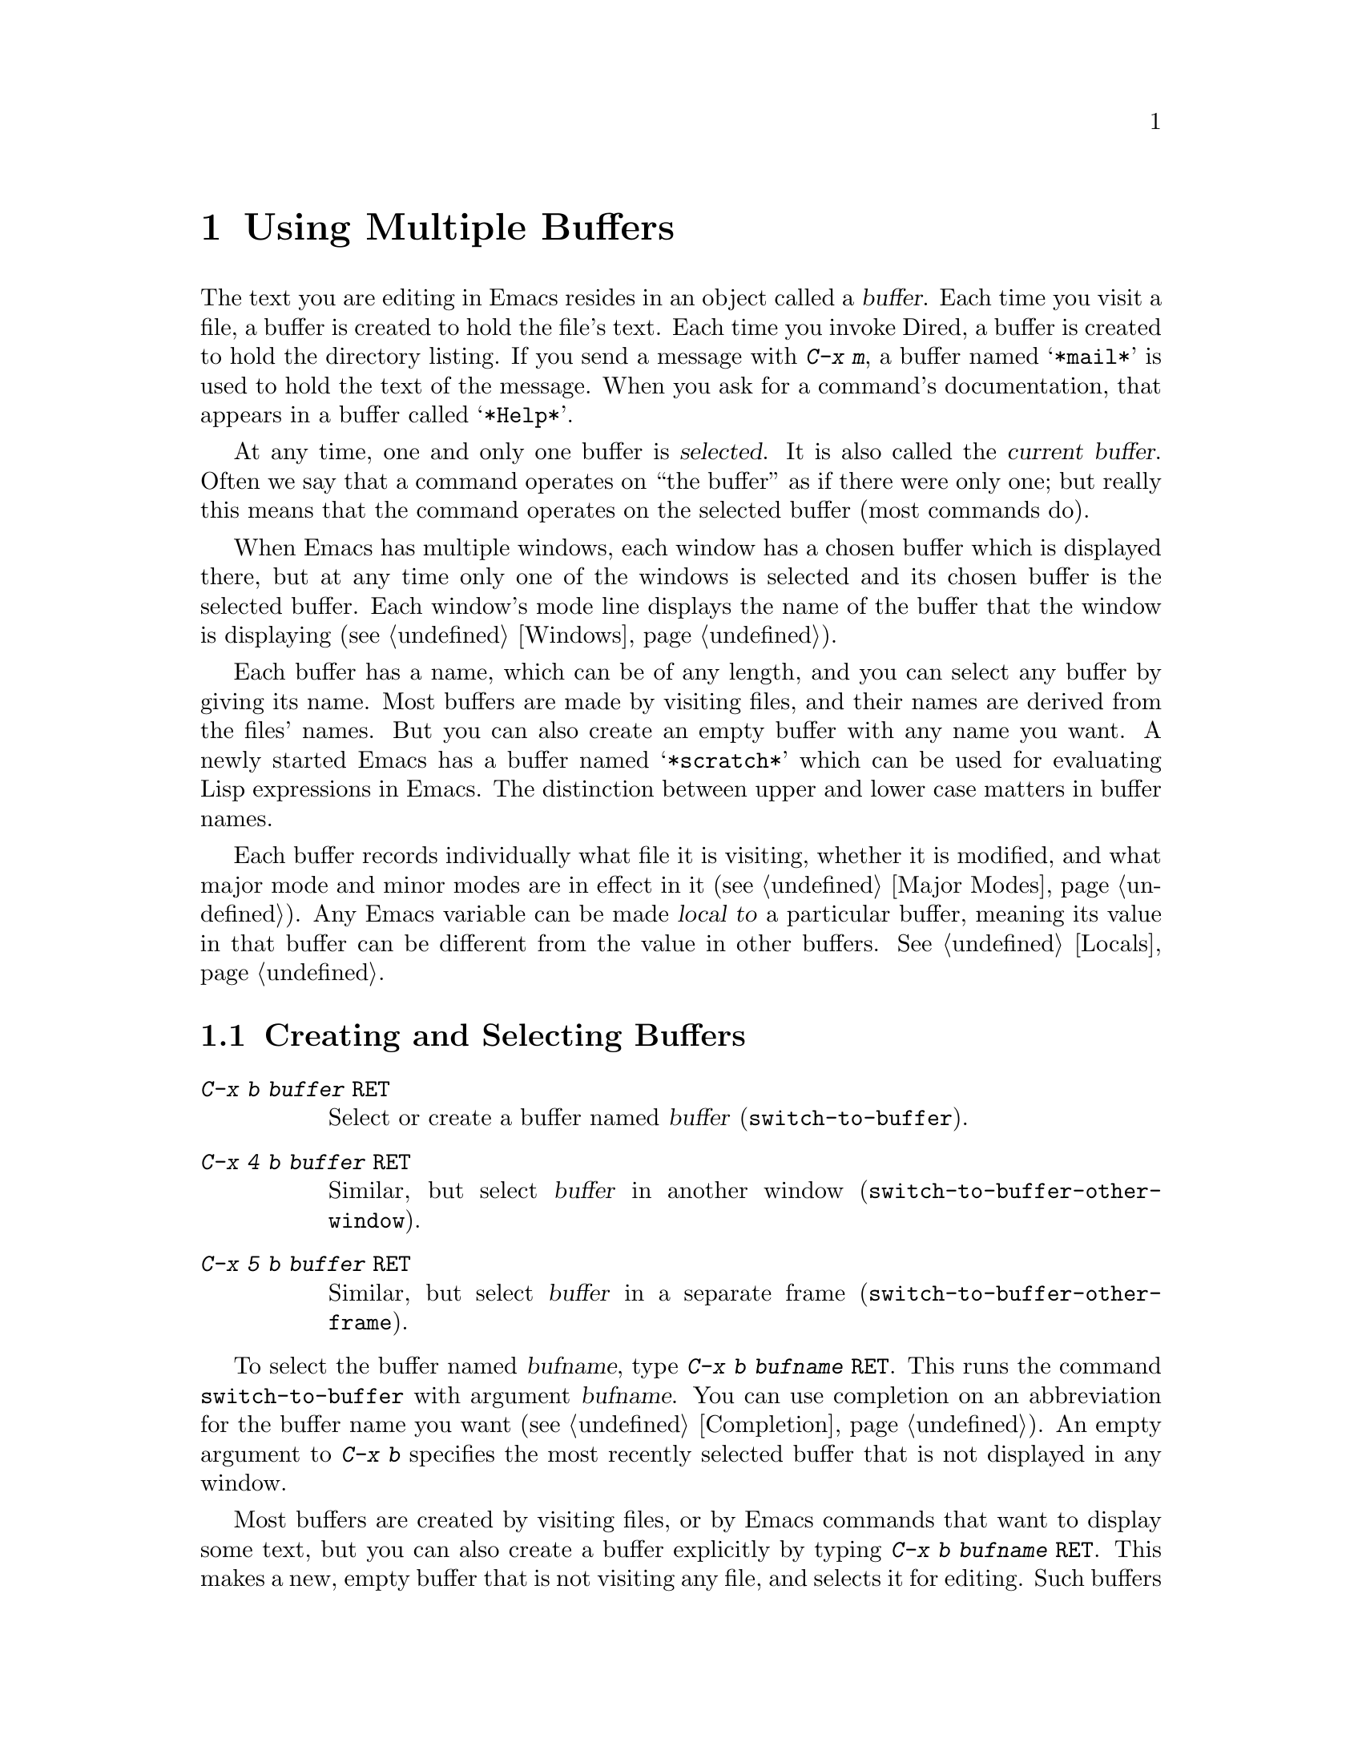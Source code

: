 @c This is part of the Emacs manual.
@c Copyright (C) 1985, 86, 87, 93, 94, 95, 97, 2000
@c   Free Software Foundation, Inc.
@c See file emacs.texi for copying conditions.
@node Buffers, Windows, Files, Top
@chapter Using Multiple Buffers

@cindex buffers
  The text you are editing in Emacs resides in an object called a
@dfn{buffer}.  Each time you visit a file, a buffer is created to hold the
file's text.  Each time you invoke Dired, a buffer is created to hold the
directory listing.  If you send a message with @kbd{C-x m}, a buffer named
@samp{*mail*} is used to hold the text of the message.  When you ask for a
command's documentation, that appears in a buffer called @samp{*Help*}.

@cindex selected buffer
@cindex current buffer
  At any time, one and only one buffer is @dfn{selected}.  It is also
called the @dfn{current buffer}.  Often we say that a command operates on
``the buffer'' as if there were only one; but really this means that the
command operates on the selected buffer (most commands do).

  When Emacs has multiple windows, each window has a chosen buffer which
is displayed there, but at any time only one of the windows is selected and
its chosen buffer is the selected buffer.  Each window's mode line displays
the name of the buffer that the window is displaying (@pxref{Windows}).

  Each buffer has a name, which can be of any length, and you can select
any buffer by giving its name.  Most buffers are made by visiting files,
and their names are derived from the files' names.  But you can also create
an empty buffer with any name you want.  A newly started Emacs has a buffer
named @samp{*scratch*} which can be used for evaluating Lisp expressions in
Emacs.  The distinction between upper and lower case matters in buffer
names.

  Each buffer records individually what file it is visiting, whether it is
modified, and what major mode and minor modes are in effect in it
(@pxref{Major Modes}).  Any Emacs variable can be made @dfn{local to} a
particular buffer, meaning its value in that buffer can be different from
the value in other buffers.  @xref{Locals}.

@menu
* Select Buffer::       Creating a new buffer or reselecting an old one.
* List Buffers::        Getting a list of buffers that exist.
* Misc Buffer::	        Renaming; changing read-onlyness; copying text.
* Kill Buffer::	        Killing buffers you no longer need.
* Several Buffers::     How to go through the list of all buffers
			  and operate variously on several of them.
* Indirect Buffers::    An indirect buffer shares the text of another buffer. 
* Buffer Convenience::  Convenience and customization features for
                          buffer handling.
@end menu

@node Select Buffer
@section Creating and Selecting Buffers
@cindex change buffers
@cindex switch buffers

@table @kbd
@item C-x b @var{buffer} @key{RET}
Select or create a buffer named @var{buffer} (@code{switch-to-buffer}).
@item C-x 4 b @var{buffer} @key{RET}
Similar, but select @var{buffer} in another window
(@code{switch-to-buffer-other-window}).
@item C-x 5 b @var{buffer} @key{RET}
Similar, but select @var{buffer} in a separate frame
(@code{switch-to-buffer-other-frame}).
@end table

@kindex C-x 4 b
@findex switch-to-buffer-other-window
@kindex C-x 5 b
@findex switch-to-buffer-other-frame
@kindex C-x b
@findex switch-to-buffer
  To select the buffer named @var{bufname}, type @kbd{C-x b @var{bufname}
@key{RET}}.  This runs the command @code{switch-to-buffer} with argument
@var{bufname}.  You can use completion on an abbreviation for the buffer
name you want (@pxref{Completion}).  An empty argument to @kbd{C-x b}
specifies the most recently selected buffer that is not displayed in any
window.@refill

  Most buffers are created by visiting files, or by Emacs commands that
want to display some text, but you can also create a buffer explicitly
by typing @kbd{C-x b @var{bufname} @key{RET}}.  This makes a new, empty
buffer that is not visiting any file, and selects it for editing.  Such
buffers are used for making notes to yourself.  If you try to save one,
you are asked for the file name to use.  The new buffer's major mode is
determined by the value of @code{default-major-mode} (@pxref{Major
Modes}).

  Note that @kbd{C-x C-f}, and any other command for visiting a file,
can also be used to switch to an existing file-visiting buffer.
@xref{Visiting}.

  Emacs uses buffer names that start with a space for internal purposes.
It treats these buffers specially in minor ways---for example, by
default they do not record undo information.  It is best to avoid using
such buffer names yourself.

@node List Buffers
@section Listing Existing Buffers

@table @kbd
@item C-x C-b
List the existing buffers (@code{list-buffers}).
@end table

@cindex listing current buffers
@kindex C-x C-b
@findex list-buffers
  To display a list of all the buffers that exist, type @kbd{C-x C-b}.
Each line in the list shows one buffer's name, major mode and visited
file.  The buffers are listed in the order that they were current; the
buffers that were current most recently come first.

  @samp{*} at the beginning of a line indicates the buffer is ``modified.''
If several buffers are modified, it may be time to save some with @kbd{C-x s}
(@pxref{Saving}).  @samp{%} indicates a read-only buffer.  @samp{.} marks the
selected buffer.  Here is an example of a buffer list:@refill

@smallexample
 MR Buffer         Size  Mode           File
 -- ------         ----  ----           ----
.*  emacs.tex      383402 Texinfo       /u2/emacs/man/emacs.tex
    *Help*         1287  Fundamental	
    files.el       23076 Emacs-Lisp     /u2/emacs/lisp/files.el
  % RMAIL          64042 RMAIL          /u/rms/RMAIL
 *% man            747   Dired          /u2/emacs/man/		
    net.emacs      343885 Fundamental   /u/rms/net.emacs
    fileio.c       27691 C              /u2/emacs/src/fileio.c
    NEWS           67340 Text           /u2/emacs/etc/NEWS
    *scratch*	   0	 Lisp Interaction
@end smallexample

@noindent
Note that the buffer @samp{*Help*} was made by a help request; it is not
visiting any file.  The buffer @code{man} was made by Dired on the
directory @file{/u2/emacs/man/}.  You can list buffers visiting files
only by giving the command a prefix, i.e. type @kbd{C-u C-x C-b}.

@need 2000
@node Misc Buffer
@section Miscellaneous Buffer Operations

@table @kbd
@item C-x C-q
Toggle read-only status of buffer (@code{vc-toggle-read-only}).
@item M-x rename-buffer @key{RET} @var{name} @key{RET}
Change the name of the current buffer.
@item M-x rename-uniquely
Rename the current buffer by adding @samp{<@var{number}>} to the end.
@item M-x view-buffer @key{RET} @var{buffer} @key{RET}
Scroll through buffer @var{buffer}.
@end table

@kindex C-x C-q
@findex vc-toggle-read-only
@vindex buffer-read-only
@cindex read-only buffer
  A buffer can be @dfn{read-only}, which means that commands to change
its contents are not allowed.  The mode line indicates read-only buffers
with @samp{%%} or @samp{%*} near the left margin.  Read-only buffers are
usually made by subsystems such as Dired and Rmail that have special
commands to operate on the text; also by visiting a file whose access
control says you cannot write it.  However, if the variable
@code{kill-read-only-ok} is set to a non-@code{nil} value, you can kill
(a.k.a.@: cut) read-only text, see @ref{Killing}.

  If you wish to make changes in a read-only buffer, use the command
@kbd{C-x C-q} (@code{vc-toggle-read-only}).  It makes a read-only buffer
writable, and makes a writable buffer read-only.  In most cases, this
works by setting the variable @code{buffer-read-only}, which has a local
value in each buffer and makes the buffer read-only if its value is
non-@code{nil}.  If the file is maintained with version control,
@kbd{C-x C-q} works through the version control system to change the
read-only status of the file as well as the buffer.  @xref{Version
Control}.

@findex rename-buffer
  @kbd{M-x rename-buffer} changes the name of the current buffer.  Specify
the new name as a minibuffer argument.  There is no default.  If you
specify a name that is in use for some other buffer, an error happens and
no renaming is done.

  @kbd{M-x rename-uniquely} renames the current buffer to a similar name
with a numeric suffix added to make it both different and unique.  This
command does not need an argument.  It is useful for creating multiple
shell buffers: if you rename the @samp{*Shell*} buffer, then do @kbd{M-x
shell} again, it makes a new shell buffer named @samp{*Shell*};
meanwhile, the old shell buffer continues to exist under its new name.
This method is also good for mail buffers, compilation buffers, and most
Emacs features that create special buffers with particular names.

@findex view-buffer
  @kbd{M-x view-buffer} is much like @kbd{M-x view-file} (@pxref{Misc
File Ops}) except that it examines an already existing Emacs buffer.
View mode provides commands for scrolling through the buffer
conveniently but not for changing it.  When you exit View mode with
@kbd{q}, that switches back to the buffer (and the position) which was
previously displayed in the window.  Alternatively, if you exit View
mode with @kbd{e}, the buffer and the value of point that resulted from
your perusal remain in effect.

  The commands @kbd{M-x append-to-buffer} and @kbd{M-x insert-buffer}
can be used to copy text from one buffer to another.  @xref{Accumulating
Text}.@refill

@node Kill Buffer
@section Killing Buffers

@cindex killing buffers
  If you continue an Emacs session for a while, you may accumulate a
large number of buffers.  You may then find it convenient to @dfn{kill}
the buffers you no longer need.  On most operating systems, killing a
buffer releases its space back to the operating system so that other
programs can use it.  Here are some commands for killing buffers:

@c WideCommands
@table @kbd
@item C-x k @var{bufname} @key{RET}
Kill buffer @var{bufname} (@code{kill-buffer}).
@item M-x kill-some-buffers
Offer to kill each buffer, one by one.
@end table

@findex kill-buffer
@findex kill-some-buffers
@kindex C-x k

  @kbd{C-x k} (@code{kill-buffer}) kills one buffer, whose name you
specify in the minibuffer.  The default, used if you type just @key{RET}
in the minibuffer, is to kill the current buffer.  If you kill the
current buffer, another buffer is selected; one that has been selected
recently but does not appear in any window now.  If you ask to kill a
file-visiting buffer that is modified (has unsaved editing), then you
must confirm with @kbd{yes} before the buffer is killed.

  The command @kbd{M-x kill-some-buffers} asks about each buffer, one by
one.  An answer of @kbd{y} means to kill the buffer.  Killing the current
buffer or a buffer containing unsaved changes selects a new buffer or asks
for confirmation just like @code{kill-buffer}.

  The buffer menu feature (@pxref{Several Buffers}) is also convenient
for killing various buffers.

@vindex kill-buffer-hook
  If you want to do something special every time a buffer is killed, you
can add hook functions to the hook @code{kill-buffer-hook} (@pxref{Hooks}).

@findex clean-buffer-list
  If you run one Emacs session for a period of days, as many people do,
it can fill up with buffers that you used several days ago.  The command
@kbd{M-x clean-buffer-list} is a convenient way to purge them; it kills
all the unmodified buffers that you have not used for a long time.  An
ordinary buffer is killed if it has not been displayed for three days;
however, you can specify certain buffers that should never be killed
automatically, and others that should be killed if they have been unused
for a mere hour.

@cindex Midnight mode
@vindex midnight-mode
@vindex midnight-hook
  You can also have this buffer purging done for you, every day at
midnight, by enabling Midnight mode.  Midnight mode operates each day at
midnight; at that time, it runs @code{clean-buffer-list}, or whichever
functions you have placed in the normal hook @code{midnight-hook}
(@pxref{Hooks}).

  To enable Midnight mode, use the Customization buffer to set the
variable @code{midnight-mode} to @code{t}.  @xref{Easy Customization}.

@node Several Buffers
@section Operating on Several Buffers
@cindex buffer menu

  The @dfn{buffer-menu} facility is like a ``Dired for buffers''; it allows
you to request operations on various Emacs buffers by editing an Emacs
buffer containing a list of them.  You can save buffers, kill them
(here called @dfn{deleting} them, for consistency with Dired), or display
them.

@table @kbd
@item M-x buffer-menu
Begin editing a buffer listing all Emacs buffers.
@end table

@findex buffer-menu
  The command @code{buffer-menu} writes a list of all Emacs buffers into
the buffer @samp{*Buffer List*}, and selects that buffer in Buffer Menu
mode.  The buffer is read-only, and can be changed only through the
special commands described in this section.  The usual Emacs cursor
motion commands can be used in the @samp{*Buffer List*} buffer.  The
following commands apply to the buffer described on the current line.

@table @kbd
@item d
Request to delete (kill) the buffer, then move down.  The request
shows as a @samp{D} on the line, before the buffer name.  Requested
deletions take place when you type the @kbd{x} command.
@item C-d
Like @kbd{d} but move up afterwards instead of down.
@item s
Request to save the buffer.  The request shows as an @samp{S} on the
line.  Requested saves take place when you type the @kbd{x} command.
You may request both saving and deletion for the same buffer.
@item x
Perform previously requested deletions and saves.
@item u
Remove any request made for the current line, and move down.
@item @key{DEL}
Move to previous line and remove any request made for that line.
@end table

  The @kbd{d}, @kbd{C-d}, @kbd{s} and @kbd{u} commands to add or remove
flags also move down (or up) one line.  They accept a numeric argument
as a repeat count.

  These commands operate immediately on the buffer listed on the current
line:

@table @kbd
@item ~
Mark the buffer ``unmodified.''  The command @kbd{~} does this
immediately when you type it.
@item %
Toggle the buffer's read-only flag.  The command @kbd{%} does
this immediately when you type it.
@item t
Visit the buffer as a tags table.  @xref{Select Tags Table}.
@end table

  There are also commands to select another buffer or buffers:

@table @kbd
@item q
Quit the buffer menu---immediately display the most recent formerly
visible buffer in its place.
@item @key{RET}
@itemx f
Immediately select this line's buffer in place of the @samp{*Buffer
List*} buffer.
@item o
Immediately select this line's buffer in another window as if by
@kbd{C-x 4 b}, leaving @samp{*Buffer List*} visible.
@item C-o
Immediately display this line's buffer in another window, but don't
select the window.
@item 1
Immediately select this line's buffer in a full-screen window.
@item 2
Immediately set up two windows, with this line's buffer in one, and the
previously selected buffer (aside from the buffer @samp{*Buffer List*})
in the other.
@item b
Bury the buffer listed on this line.
@item m
Mark this line's buffer to be displayed in another window if you exit
with the @kbd{v} command.  The request shows as a @samp{>} at the
beginning of the line.  (A single buffer may not have both a delete
request and a display request.)
@item v
Immediately select this line's buffer, and also display in other windows
any buffers previously marked with the @kbd{m} command.  If you have not
marked any buffers, this command is equivalent to @kbd{1}.
@end table

  All that @code{buffer-menu} does directly is create and switch to a
suitable buffer, and turn on Buffer Menu mode.  Everything else
described above is implemented by the special commands provided in
Buffer Menu mode.  One consequence of this is that you can switch from
the @samp{*Buffer List*} buffer to another Emacs buffer, and edit there.
You can reselect the @samp{*Buffer List*} buffer later, to perform the
operations already requested, or you can kill it, or pay no further
attention to it.

  The only difference between @code{buffer-menu} and @code{list-buffers}
is that @code{buffer-menu} switches to the @samp{*Buffer List*} buffer
in the selected window; @code{list-buffers} displays it in another
window.  If you run @code{list-buffers} (that is, type @kbd{C-x C-b})
and select the buffer list manually, you can use all of the commands
described here.

  The buffer @samp{*Buffer List*} is not updated automatically when
buffers are created and killed; its contents are just text.  If you have
created, deleted or renamed buffers, the way to update @samp{*Buffer
List*} to show what you have done is to type @kbd{g}
(@code{revert-buffer}) or repeat the @code{buffer-menu} command.

@node Indirect Buffers
@section Indirect Buffers
@cindex indirect buffer
@cindex base buffer

  An @dfn{indirect buffer} shares the text of some other buffer, which
is called the @dfn{base buffer} of the indirect buffer.  In some ways it
is the analogue, for buffers, of a symbolic link between files.

@table @kbd
@findex make-indirect-buffer
@item M-x make-indirect-buffer @var{base-buffer} @key{RET} @var{indirect-name} @key{RET}
Create an indirect buffer named @var{indirect-name} whose base buffer
is @var{base-buffer}.
@findex clone-indirect-buffer
@item M-x clone-indirect-buffer @key{RET}
Create an indirect buffer that is a twin copy of the current buffer.
@kindex C-x 4 c
@findex clone-indirect-buffer-other-window
Create an indirect buffer that is a twin copy of the current buffer, and
select it in another window (@code{clone-indirect-buffer-other-window}).
@end table

  The text of the indirect buffer is always identical to the text of its
base buffer; changes made by editing either one are visible immediately
in the other.  But in all other respects, the indirect buffer and its
base buffer are completely separate.  They have different names,
different values of point, different narrowing, different markers,
different major modes, and different local variables.

  An indirect buffer cannot visit a file, but its base buffer can.  If
you try to save the indirect buffer, that actually works by saving the
base buffer.  Killing the base buffer effectively kills the indirect
buffer, but killing an indirect buffer has no effect on its base buffer.

  One way to use indirect buffers is to display multiple views of an
outline.  @xref{Outline Views}.

  The command @kbd{M-x make-indirect-buffer} creates an indirect buffer
whose name is @var{indirect-name} and whose text is identical to that of
the buffer @var{base-buffer}.  It prompts for both @var{base-buffer} and
@var{indirect-name}.

@cindex multiple @samp{*info*} and @samp{*Help*} buffers
  The command @kbd{M-x clone-indirect-buffer} creates an indirect buffer
whose base buffer is the current buffer, and also selects the
newly-created indirect buffer.  With a numeric argument, it prompts for
the name of the indirect buffer; otherwise it defaults to the name of
the current buffer, modifying it by adding a @samp{<@var{n}>} prefix if
required.  @kbd{C-x 4 c} (@code{clone-indirect-buffer-other-window})
works like @kbd{M-x clone-indirect-buffer}, but it selects the cloned
buffer in another window.  These commands come in handy if you want to
create new @samp{*info*} or @samp{*Help*} buffers, for example.

@node Buffer Convenience
@section Convenience Features and Customization of Buffer Handling

@menu
* Uniquify::               Buffer names can contain directory parts.
* BS::                     Configurable buffer menu.     
@ignore
* Iswitchb::               Switching between buffers with substrings.
* MSB::                    
@end ignore
@end menu

@node Uniquify
@subsection Directory Names in Buffer Names

@findex toggle-uniquify-buffer-names
@vindex uniquify-buffer-name-style
@cindex unique buffer names
@cindex directories in buffer names
Emacs's standard method for making buffer names unique adds @samp{<2>},
@samp{<3>}, etc. to the end of (all but one of) the buffers.  The
Uniquify package replaces that behavior, for buffers visiting files and
dired buffers.  It implements a uniquification that adds parts of the
file name until the buffer names are unique.  For instance, buffers
visiting @file{/u/mernst/tmp/Makefile} and
@file{/usr/projects/zaphod/Makefile} would be named @samp{tmp/Makefile}
and @samp{zaphod/Makefile}, respectively (instead of @samp{Makefile}
and @samp{Makefile<2>}).  You can turn on this mode and select other
buffer name styles by customizing the user option
@code{uniquify-buffer-name-style}.  The command @kbd{M-x
toggle-uniquify-buffer-names} can also be used to toggle the mode.  

@node BS
@subsection Configurable Buffer Menus

@findex bs-show
@findex bs-cycle-next
@findex bs-cycle-previous
@cindex buffer list, customizable
@table @kbd
@item M-x bs-show
Make a list of buffers similarly to @kbd{M-x list-buffers} but
customizable.
@item M-x bs-cycle-next
Cycle to the next buffer in the configuration.
@item M-x bs-cycle-previous
Cycle to the previous buffer in the configuration.
@end table

@kbd{M-x bs-show} pops up a buffer list similar to the one normally
displayed by @kbd{C-x C-b} but which can be customized.  You might like
to bind it to @kbd{C-x C-b}.  You can customize the display, for
instance to display a subset of buffers, in the @code{bs} Custom group.
A special subset of all buffers is available---for instance avoiding
ones like @samp{*Messages*}---through which you can cycle with @kbd{M-x
bs-cycle-next} and @kbd{M-x bs-cycle-previous}.  Those commands could be
bound to convenient keys.

@ignore
@node Iswitchb
@subsection Switching Between Buffers using Substrings

@node MSB
@subsection Customizable Buffer Selection with Multiple Menus
@end ignore
